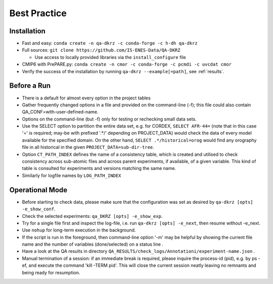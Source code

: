 .. _best-practice:

================
 Best Practice
================

Installation
============

* Fast and easy: ``conda create -n qa-dkrz -c conda-forge -c h-dh qa-dkrz``
* Full sources: ``git clone https://github.com/IS-ENES-Data/QA-DKRZ``

  * Use access to locally provided libraries via the ``install_configure`` file

* CMIP6 with PrePARE.py: ``conda create -n cmor -c conda-forge -c pcmdi -c uvcdat cmor``
* Verify the success of the installation by running ``qa-dkrz --example[=path]``,
  see :ref:`results`.

Before a Run
============

* There is a default for almost every option in the project tables
* Gather frequently changed options in a file and provided on the command-line (-f);
  this file could also contain QA_CONF=with-user-defined-name.
* Options on the command-line (but -f) only for testing or rechecking small data sets.
* Use the SELECT option to partition the entire data set, e.g. for CORDEX,
  ``SELECT AFR-44=`` (note that in this case '=' is required;
  may-be with prefixed '.*/' depending on PROJECT_DATA)
  would check the data of every model available for the specified domain.
  On the other hand, ``SELECT .*/historical=orog`` would find any orography
  file in all historical in the given ``PROJECT_DATA=sub-dir-tree``.
* Option ``CT_PATH_INDEX`` defines the name of
  a consistency table, which is created and utilised to check consistency across
  sub-atomic files and across parent experiments, if available,
  of a given variable. This kind of table is consulted for
  experiments and versions matching the same name.
* Similarly for logfile names by ``LOG_PATH_INDEX``

Operational Mode
================

* Before starting to check data, please make sure that the configuration was set
  as desired by ``qa-dkrz [opts] -e_show_conf``.
* Check the selected experiments: ``qa_DKRZ [opts] -e_show_exp``.
* Try for a single file first and inspect the log-file, i.e. run
  ``qa-dkrz [opts] -e_next``, then resume without -e_next.
* Use ``nohup`` for long-term execution in the background.
* If the script is run in the foreground, then command-line option '-m' may
  be helpful by showing the current file name and the number
  of variables (done/selected) on a status line .
* Have a look at the QA results in directory
  ``QA_RESULTS/check_logs/Annotationi/experiment-name.json`` .
* Manual termination of a session: if an immediate break is required,
  please inquire the process-id (pid), e.g. by ps -ef, and execute the
  command 'kill -TERM pid'. This will close the current session neatly
  leaving no remnants and being ready for resumption.
